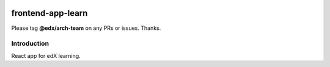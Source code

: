 |Build Status| |Coveralls| |npm_version| |npm_downloads| |license|

frontend-app-learn
=========================

Please tag **@edx/arch-team** on any PRs or issues.  Thanks.

Introduction
------------

React app for edX learning.

.. |Build Status| image:: https://api.travis-ci.org/edx/frontend-app-learn.svg?branch=master
   :target: https://travis-ci.org/edx/frontend-app-learn
.. |Coveralls| image:: https://img.shields.io/coveralls/edx/frontend-app-learn.svg?branch=master
   :target: https://coveralls.io/github/edx/frontend-app-learn
.. |npm_version| image:: https://img.shields.io/npm/v/@edx/frontend-app-learn.svg
   :target: @edx/frontend-app-learn
.. |npm_downloads| image:: https://img.shields.io/npm/dt/@edx/frontend-app-learn.svg
   :target: @edx/frontend-app-learn
.. |license| image:: https://img.shields.io/npm/l/@edx/frontend-app-learn.svg
   :target: @edx/frontend-app-learn
